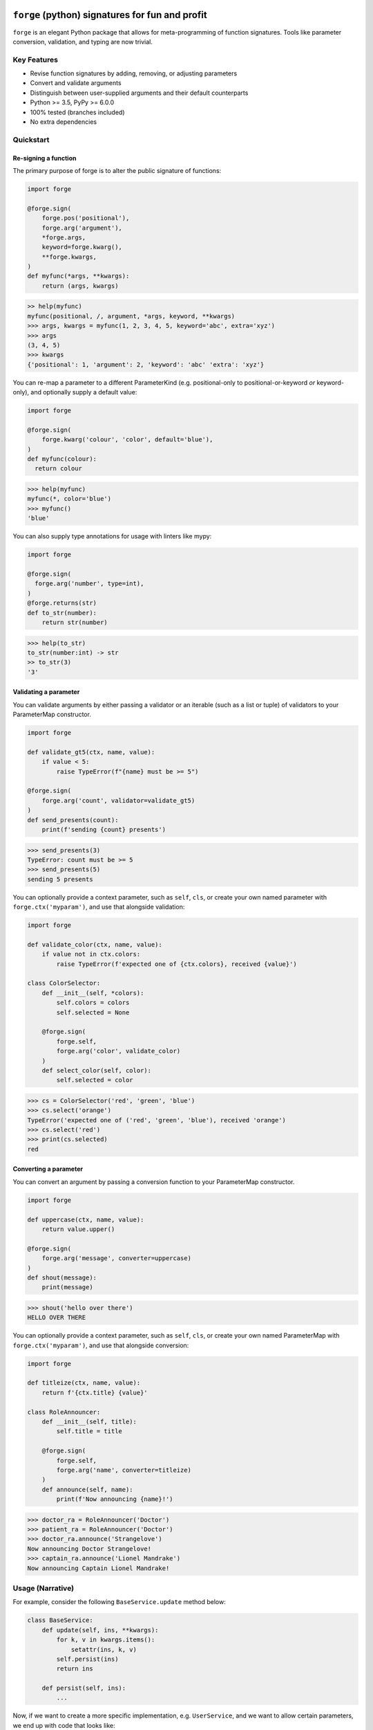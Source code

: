 .. image:: https://raw.githubusercontent.com/dfee/forge/master/docs/_static/logo.png
   :alt: forge logo

============================================
``forge`` (python) signatures for fun and profit
============================================

.. image:: https://travis-ci.org/dfee/forge.png?branch=master
    :target: https://travis-ci.org/dfee/forge
    :alt: master Travis CI Status
.. image:: https://coveralls.io/repos/github/dfee/forge/badge.svg?branch=master
    :target: https://coveralls.io/github/dfee/forge?branch=master
    :alt: master Coveralls Status

``forge`` is an elegant Python package that allows for meta-programming of function signatures. Tools like parameter conversion, validation, and typing are now trivial.


Key Features
===========================
- Revise function signatures by adding, removing, or adjusting parameters
- Convert and validate arguments
- Distinguish between user-supplied arguments and their default counterparts

- Python >= 3.5, PyPy >= 6.0.0
- 100% tested (branches included)
- No extra dependencies

Quickstart
==========

Re-signing a function
---------------------

The primary purpose of forge is to alter the public signature of functions:

.. code-block:: python

  import forge

  @forge.sign(
      forge.pos('positional'),
      forge.arg('argument'),
      *forge.args,
      keyword=forge.kwarg(),
      **forge.kwargs,
  )
  def myfunc(*args, **kwargs):
      return (args, kwargs)

.. code-block:: python

  >> help(myfunc)
  myfunc(positional, /, argument, *args, keyword, **kwargs)
  >>> args, kwargs = myfunc(1, 2, 3, 4, 5, keyword='abc', extra='xyz')
  >>> args
  (3, 4, 5)
  >>> kwargs
  {'positional': 1, 'argument': 2, 'keyword': 'abc' 'extra': 'xyz'}

You can re-map a parameter to a different ParameterKind (e.g. positional-only to positional-or-keyword *or* keyword-only), and optionally supply a default value:

.. code-block:: python

  import forge

  @forge.sign(
      forge.kwarg('colour', 'color', default='blue'),
  )
  def myfunc(colour):
    return colour

.. code-block:: python

  >>> help(myfunc)
  myfunc(*, color='blue')
  >>> myfunc()
  'blue'

You can also supply type annotations for usage with linters like mypy:

.. code-block:: python

  import forge

  @forge.sign(
    forge.arg('number', type=int),
  )
  @forge.returns(str)
  def to_str(number):
      return str(number)

.. code-block:: python

  >>> help(to_str)
  to_str(number:int) -> str
  >> to_str(3)
  '3'


Validating a parameter
----------------------

You can validate arguments by either passing a validator or an iterable (such as a list or tuple) of validators to your ParameterMap constructor.

.. code-block:: python

  import forge

  def validate_gt5(ctx, name, value):
      if value < 5:
          raise TypeError(f"{name} must be >= 5")

  @forge.sign(
      forge.arg('count', validator=validate_gt5)
  )
  def send_presents(count):
      print(f'sending {count} presents')

.. code-block:: python

  >>> send_presents(3)
  TypeError: count must be >= 5
  >>> send_presents(5)
  sending 5 presents

You can optionally provide a context parameter, such as ``self``, ``cls``, or create your own named parameter with ``forge.ctx('myparam')``, and use that alongside validation:

.. code-block:: python

  import forge

  def validate_color(ctx, name, value):
      if value not in ctx.colors:
          raise TypeError(f'expected one of {ctx.colors}, received {value}')

  class ColorSelector:
      def __init__(self, *colors):
          self.colors = colors
          self.selected = None

      @forge.sign(
          forge.self,
          forge.arg('color', validate_color)
      )
      def select_color(self, color):
          self.selected = color

.. code-block:: python

  >>> cs = ColorSelector('red', 'green', 'blue')
  >>> cs.select('orange')
  TypeError('expected one of ('red', 'green', 'blue'), received 'orange')
  >>> cs.select('red')
  >>> print(cs.selected)
  red


Converting a parameter
----------------------

You can convert an argument by passing a conversion function to your ParameterMap constructor.

.. code-block:: python

  import forge

  def uppercase(ctx, name, value):
      return value.upper()

  @forge.sign(
      forge.arg('message', converter=uppercase)
  )
  def shout(message):
      print(message)

.. code-block:: python

  >>> shout('hello over there')
  HELLO OVER THERE

You can optionally provide a context parameter, such as ``self``, ``cls``, or create your own named ParameterMap with ``forge.ctx('myparam')``, and use that alongside conversion:

.. code-block:: python

  import forge

  def titleize(ctx, name, value):
      return f'{ctx.title} {value}'

  class RoleAnnouncer:
      def __init__(self, title):
          self.title = title

      @forge.sign(
          forge.self,
          forge.arg('name', converter=titleize)
      )
      def announce(self, name):
          print(f'Now announcing {name}!')

.. code-block:: python

  >>> doctor_ra = RoleAnnouncer('Doctor')
  >>> patient_ra = RoleAnnouncer('Doctor')
  >>> doctor_ra.announce('Strangelove')
  Now announcing Doctor Strangelove!
  >>> captain_ra.announce('Lionel Mandrake')
  Now announcing Captain Lionel Mandrake!


Usage (Narrative)
=================
For example, consider the following ``BaseService.update`` method below:

.. code-block:: python

  class BaseService:
      def update(self, ins, **kwargs):
          for k, v in kwargs.items():
              setattr(ins, k, v)
          self.persist(ins)
          return ins

      def persist(self, ins):
          ...

Now, if we want to create a more specific implementation, e.g. ``UserService``, and we want to allow certain parameters, we end up with code that looks like:

.. code-block:: python

  class UserService(BaseService):
      def update(self, ins, **kwargs):
          cleaned = {}
          if 'email_address' in kwargs:
              email_address = kwargs['email_address']
              if not re.search(r'\w+@\w+\.\w+', kwargs['email_address']):
                  raise TypeError('Email address doesn't conform to pattern')
              cleaned['email_address'] = kwargs['email_address']
          if 'name' in kwargs:
              cleaned['name'] = kwargs['name'].title()
          if 'manager' in kwargs:
              cleaned['manager'] = manager
          return super().update(ins, **cleaned)

This ``update`` method is nice enough, except that the signature doesn't exactly describe what parameters are accepted. Upon inspection (using ``help(UserService.update``) we find out that the method takes two parameters: ``self`` and a variable-keyword argument ``kwargs``. Is ``profile_picture`` accepted? NO! How about ``password``? Absolutely not! There are special methods for those.

.. code-block:: python

  class UserService(BaseService):
      def update(self, ins, **kwargs):
          ...

      def set_password(self, ins, newpass):
          ...

      def set_profile_picture(self, ins, *, image_url=None, image_buf=None):
          ...

      def create(self, **kwargs):
          # and, what parameters would this take?
          # do we duplicate our validation code? our unit-tests?
          ...

So, we realize now that we need to do parameter conversion and validation in multiple places, so we need to extract that logic:

.. code-block:: python

  def validate_email_address(email_address):
    if not re.search(r'\w+@\w+\.\w+', kwargs['email_address']):
        raise TypeError('Email address doesn't conform to pattern')

  def convert_name(name):
      return name.title()

  class UserService(BaseService):
      def update(self, ins, **kwargs):
          cleaned = {}
          if 'email_address' in kwargs:
              validate_email_address(email_address)
              cleaned['email_address'] = kwargs['email_address']
          if 'name' in kwargs:
              cleaned['name'] = convert_name(kwargs['name])
          if 'manager' in kwargs:
              cleaned['manager'] = kwargs['manager']
          return super().update(ins, **cleaned)

      def create(self, ins, **kwargs):
          cleaned = {}
          ... # validate, convert as above
          return super().create(**kwargs)

Now, we're faced with the problem that our method still doesn't describe to a user what parameters it takes. Open up your python interpreter, and type ``help(UserService.update)``.

Now, we can naively solve this problem by naming the parameters:

.. code-block:: python

  class UserService(BaseService):
      def update(self, *, email_address=None, name=None, manager=None):
          cleaned = {}
          if email_address is not None:
              validate_email_address(email_address)
              cleaned['email_address'] = email_address
          if name is not None:
              cleaned['name'] = convert_name(name)
          if manager is not None:
              cleaned['manager'] = manager
          return super().update(ins, **kwargs)

So now, our method signature adequately describes what parameters ``UserService.update`` takes. Except, what if a user actually becomes self-employed and no-longer has a manager. We've lost the ability to *unset* attributes, as our code can't distinguish between what arguments were provided as ``None`` by the user, and which arguments are ``None`` by default:

.. code-block:: python

  >>> user_service.update(newly_self_employed_user, manager=None)
  <User: name=Jane Doe, email_address=jane@janedoe.com, manager=Evil Bob>
  >>> # why can't Jane escape? why?!

Enter ``forge``: to escape from the problems we faced above, namely the paradox of having a well defined signature impeding usage, we can use ``forge``:

.. code-block:: python

  import forge

  class UserService(BaseService):
      @forge.sign(
          forge.self,
          forge.arg('ins'),
          email_address=forge.kwarg(validator=validate_email_address),
          name=forge.kwarg(converter=convert_name),
          manager=forge.kwarg(default=void),
      )
      def update(self, ins, **kwargs):
          return super().update(self, ins, **forge.devoid(**kwargs))

Reusing parameters across multiple functions isn't difficult, either:

.. code-block:: python

  import forge

  class UserService(BaseService):
      params = {
        'ins': forge.arg('ins'),
        'email_address': forge.kwarg(
            'email_address',
            validator=validate_email_address,
        ),
        'name': forge.kwarg('name', converter=convert_name),
        'manager': forge.kwarg('manager', default=void),
        'password': forge.kwarg(
            'password',
            validator=validate_password,
            converter=convert_password,
        ),
      }

      @forge.sign(
          forge.self,
          params['ins'],
          params['email_address'],
          params['name'],
          params['manager'],
      )
      def update(self, ins, **kwargs):
          return super().update(self, ins, **forge.devoid(**kwargs))

      @forge.sign(
          forge.self,
          params['password'],
          params['email_address'],
          params['name'],
          params['manager'].replace(default='Evil Bob'),
      )
      def create(self, **kwargs):
          return super().create(self, **forge.devoid(**kwargs))

      @forge.sign(
          forge.self,
          params['ins'],
          params['password'],
      )
      def set_password(self, ins, password):
          ins.password = password
          self.persist(ins)
          logout_user_from_active_sessions(ins)

And, if you are inspecting the method, what do you see?

.. code-block:: python

  >>> help(UserService.update)
  update(self, *, email_address=<void>, name=<void>, manager=<void>)

We've isolated parameter level validation and conversion, reducing boilerplate logic significantly, and our methods have meaningful signatures. Therefore, our code is easier to reason about and test, and developers who use are code can spend more time in their IDE or REPL environment than cross-referencing which parameters are available for a particular method.

So go on, ``forge`` some (function) signatures for fun and profit.


Advanced Usage
==============
You can use the ``forge.Forger`` class directly, which is very useful when you're decorating functions and want to side-load certain parameters.

Typically, the code we use today, looks like this:

.. code-block:: python

  import functools
  from types import SimpleNamespace

  class Context(SimpleNamespace):
      pass

  def get_context_from_somewhere():
      return Context()

  def add_context(func):
      @functools.wraps(func)
      def inner(*args, **kwargs):
          ctx = get_context_from_somewhere()
          return func(ctx, *args, **kwargs)
      return inner

  @add_context
  def myfunc(ctx, myparam, *, log=False):
      if log:
          print(ctx, '... with myparam: ', myparam)

.. code-block:: python

  >>> myfunc(9000, log=True)
  Context() ... with myparam 9000
  >>> help(myfunc)
  mfunc(ctx, id, *, log=False)

You'll see that the function signature has preserved the ``ctx`` parameter, which is an implementation detail, and oughta be private to the function. If the user provides ``ctx``...

.. code-block:: python

  >>> myfunc(ctx=Context(), myparam=1000)
  myfunc() got multiple values for argument 'ctx'

Users of the function aren't supposed to provide this functionality. Forge paves the way here (again).

.. code-block:: python

  import functools
  from types import SimpleNamespace

  import forge

  class Context(SimpleNamespace):
      pass

  def get_context_from_somewhere():
      return Context()

  def add_context(func):
      forger = forge.Forger.from_callable(func)
      forger.pop(0)

      @forger
      def inner(*args, **kwargs):
          ctx = get_context_from_somewhere()
          return func(ctx, *args, **kwargs)
      inner.__name__ = func.__name__
      inner.__doc__ = func.__doc__
      return inner

  @add_context
  def myfunc(ctx, myparam, *, log=False):
      if log:
          print(ctx, '... with myparam: ', myparam)

.. code-block:: python

  >>> myfunc(9000, log=True)
  Context() ... with myparam:  9000
  >>> help(myfunc)
  myfunc(myparam, *, log=False)

Now, a casual user wouldn't even think to pass ``ctx``.


Requirements
============

- Python >= 3.5, PyPy >= 6.0.0


Author
=======

This package was conceived of and written by `Devin Fee <https://github.com/dfee>`_. Other contributors are listed under https://github.com/dfee/forge/graphs/contributors.


License
=======

``forge`` is offered under the MIT license.


Source code
===========

The latest developer version is available in a github repository:
https://github.com/dfee/forge


Image / Meta
============
`Salvador Dali <https://en.wikipedia.org/wiki/Salvador_Dal%C3%AD>`_, a Spanish surealist artist, is infamous for allegedly forging his own work. In his latter years, it's said that he signed blank canvases and tens of thousands of sheets of lithographic paper (under duress of his guardians). In the image atop this ``README``, he's seen with his pet ocelot, Babou.

Practically speaking, Salvador Dali and Babou are pretty awesome, and I intend to throw no shade at him or his legacy.

This image is recomposed from the original, whose metadata is below.

| **Title**: `Salvatore Dali with ocelot friend at St Regis / World Telegram & Sun photo by Roger Higgins <http://www.loc.gov/pictures/item/95513802/>`_
| **Creator(s)**: Higgins, Roger, photographer
| **Date Created/Published**: 1965.
| **Medium**: 1 photographic print.
| **Reproduction Number**: LC-USZ62-114985 (b&w film copy neg.)
| **Rights Advisory**: No copyright restriction known. Staff photographer reproduction rights transferred to Library of Congress through Instrument of Gift.
| **Repository**: Library of Congress Prints and Photographs Division Washington, D.C. 20540 USA